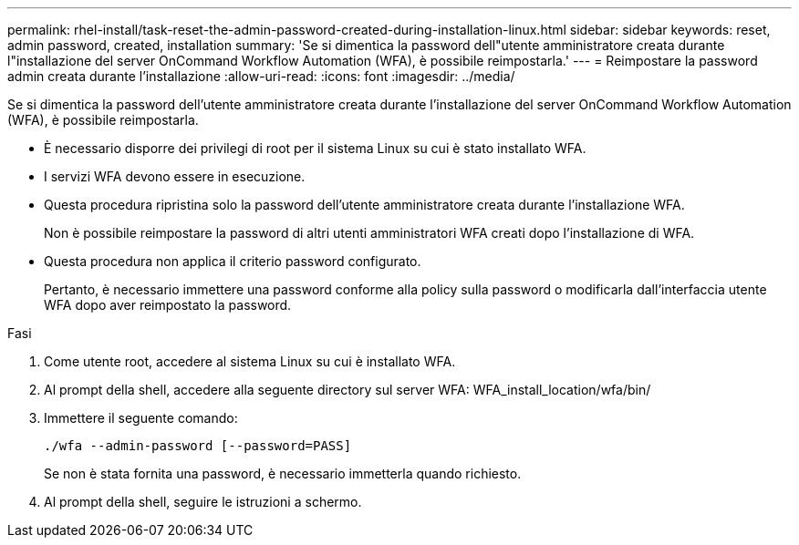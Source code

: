 ---
permalink: rhel-install/task-reset-the-admin-password-created-during-installation-linux.html 
sidebar: sidebar 
keywords: reset, admin password, created, installation 
summary: 'Se si dimentica la password dell"utente amministratore creata durante l"installazione del server OnCommand Workflow Automation (WFA), è possibile reimpostarla.' 
---
= Reimpostare la password admin creata durante l'installazione
:allow-uri-read: 
:icons: font
:imagesdir: ../media/


[role="lead"]
Se si dimentica la password dell'utente amministratore creata durante l'installazione del server OnCommand Workflow Automation (WFA), è possibile reimpostarla.

* È necessario disporre dei privilegi di root per il sistema Linux su cui è stato installato WFA.
* I servizi WFA devono essere in esecuzione.
* Questa procedura ripristina solo la password dell'utente amministratore creata durante l'installazione WFA.
+
Non è possibile reimpostare la password di altri utenti amministratori WFA creati dopo l'installazione di WFA.

* Questa procedura non applica il criterio password configurato.
+
Pertanto, è necessario immettere una password conforme alla policy sulla password o modificarla dall'interfaccia utente WFA dopo aver reimpostato la password.



.Fasi
. Come utente root, accedere al sistema Linux su cui è installato WFA.
. Al prompt della shell, accedere alla seguente directory sul server WFA: WFA_install_location/wfa/bin/
. Immettere il seguente comando:
+
`./wfa --admin-password [--password=PASS]`

+
Se non è stata fornita una password, è necessario immetterla quando richiesto.

. Al prompt della shell, seguire le istruzioni a schermo.

